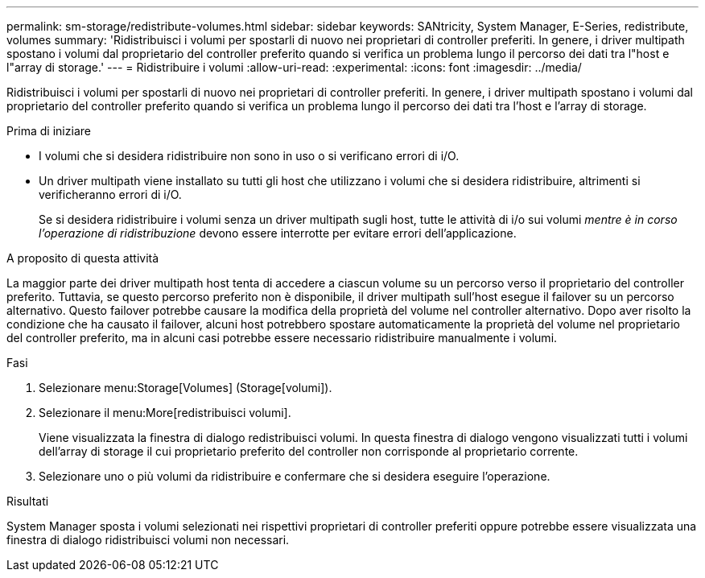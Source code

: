 ---
permalink: sm-storage/redistribute-volumes.html 
sidebar: sidebar 
keywords: SANtricity, System Manager, E-Series, redistribute, volumes 
summary: 'Ridistribuisci i volumi per spostarli di nuovo nei proprietari di controller preferiti. In genere, i driver multipath spostano i volumi dal proprietario del controller preferito quando si verifica un problema lungo il percorso dei dati tra l"host e l"array di storage.' 
---
= Ridistribuire i volumi
:allow-uri-read: 
:experimental: 
:icons: font
:imagesdir: ../media/


[role="lead"]
Ridistribuisci i volumi per spostarli di nuovo nei proprietari di controller preferiti. In genere, i driver multipath spostano i volumi dal proprietario del controller preferito quando si verifica un problema lungo il percorso dei dati tra l'host e l'array di storage.

.Prima di iniziare
* I volumi che si desidera ridistribuire non sono in uso o si verificano errori di i/O.
* Un driver multipath viene installato su tutti gli host che utilizzano i volumi che si desidera ridistribuire, altrimenti si verificheranno errori di i/O.
+
Se si desidera ridistribuire i volumi senza un driver multipath sugli host, tutte le attività di i/o sui volumi _mentre è in corso l'operazione di ridistribuzione_ devono essere interrotte per evitare errori dell'applicazione.



.A proposito di questa attività
La maggior parte dei driver multipath host tenta di accedere a ciascun volume su un percorso verso il proprietario del controller preferito. Tuttavia, se questo percorso preferito non è disponibile, il driver multipath sull'host esegue il failover su un percorso alternativo. Questo failover potrebbe causare la modifica della proprietà del volume nel controller alternativo. Dopo aver risolto la condizione che ha causato il failover, alcuni host potrebbero spostare automaticamente la proprietà del volume nel proprietario del controller preferito, ma in alcuni casi potrebbe essere necessario ridistribuire manualmente i volumi.

.Fasi
. Selezionare menu:Storage[Volumes] (Storage[volumi]).
. Selezionare il menu:More[redistribuisci volumi].
+
Viene visualizzata la finestra di dialogo redistribuisci volumi. In questa finestra di dialogo vengono visualizzati tutti i volumi dell'array di storage il cui proprietario preferito del controller non corrisponde al proprietario corrente.

. Selezionare uno o più volumi da ridistribuire e confermare che si desidera eseguire l'operazione.


.Risultati
System Manager sposta i volumi selezionati nei rispettivi proprietari di controller preferiti oppure potrebbe essere visualizzata una finestra di dialogo ridistribuisci volumi non necessari.
